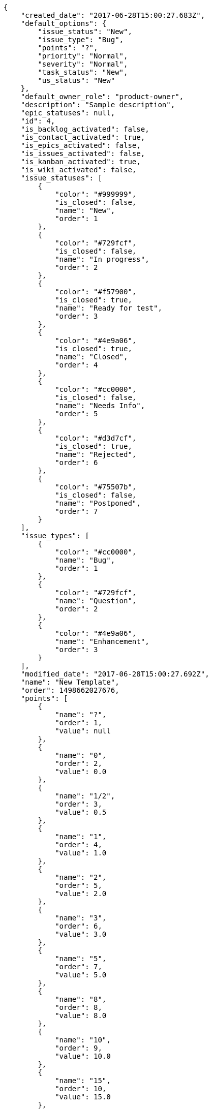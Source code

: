 [source,json]
----
{
    "created_date": "2017-06-28T15:00:27.683Z",
    "default_options": {
        "issue_status": "New",
        "issue_type": "Bug",
        "points": "?",
        "priority": "Normal",
        "severity": "Normal",
        "task_status": "New",
        "us_status": "New"
    },
    "default_owner_role": "product-owner",
    "description": "Sample description",
    "epic_statuses": null,
    "id": 4,
    "is_backlog_activated": false,
    "is_contact_activated": true,
    "is_epics_activated": false,
    "is_issues_activated": false,
    "is_kanban_activated": true,
    "is_wiki_activated": false,
    "issue_statuses": [
        {
            "color": "#999999",
            "is_closed": false,
            "name": "New",
            "order": 1
        },
        {
            "color": "#729fcf",
            "is_closed": false,
            "name": "In progress",
            "order": 2
        },
        {
            "color": "#f57900",
            "is_closed": true,
            "name": "Ready for test",
            "order": 3
        },
        {
            "color": "#4e9a06",
            "is_closed": true,
            "name": "Closed",
            "order": 4
        },
        {
            "color": "#cc0000",
            "is_closed": false,
            "name": "Needs Info",
            "order": 5
        },
        {
            "color": "#d3d7cf",
            "is_closed": true,
            "name": "Rejected",
            "order": 6
        },
        {
            "color": "#75507b",
            "is_closed": false,
            "name": "Postponed",
            "order": 7
        }
    ],
    "issue_types": [
        {
            "color": "#cc0000",
            "name": "Bug",
            "order": 1
        },
        {
            "color": "#729fcf",
            "name": "Question",
            "order": 2
        },
        {
            "color": "#4e9a06",
            "name": "Enhancement",
            "order": 3
        }
    ],
    "modified_date": "2017-06-28T15:00:27.692Z",
    "name": "New Template",
    "order": 1498662027676,
    "points": [
        {
            "name": "?",
            "order": 1,
            "value": null
        },
        {
            "name": "0",
            "order": 2,
            "value": 0.0
        },
        {
            "name": "1/2",
            "order": 3,
            "value": 0.5
        },
        {
            "name": "1",
            "order": 4,
            "value": 1.0
        },
        {
            "name": "2",
            "order": 5,
            "value": 2.0
        },
        {
            "name": "3",
            "order": 6,
            "value": 3.0
        },
        {
            "name": "5",
            "order": 7,
            "value": 5.0
        },
        {
            "name": "8",
            "order": 8,
            "value": 8.0
        },
        {
            "name": "10",
            "order": 9,
            "value": 10.0
        },
        {
            "name": "15",
            "order": 10,
            "value": 15.0
        },
        {
            "name": "20",
            "order": 11,
            "value": 20.0
        },
        {
            "name": "40",
            "order": 12,
            "value": 40.0
        }
    ],
    "priorities": [
        {
            "color": "#999999",
            "name": "Low",
            "order": 1
        },
        {
            "color": "#4e9a06",
            "name": "Normal",
            "order": 3
        },
        {
            "color": "#CC0000",
            "name": "High",
            "order": 5
        }
    ],
    "roles": [
        {
            "computable": true,
            "name": "UX",
            "order": 10,
            "permissions": [
                "add_issue",
                "modify_issue",
                "comment_issue",
                "delete_issue",
                "view_issues",
                "add_milestone",
                "modify_milestone",
                "delete_milestone",
                "view_milestones",
                "view_project",
                "add_task",
                "modify_task",
                "comment_task",
                "delete_task",
                "view_tasks",
                "add_us",
                "modify_us",
                "comment_us",
                "delete_us",
                "view_us",
                "add_wiki_page",
                "modify_wiki_page",
                "comment_wiki_page",
                "delete_wiki_page",
                "view_wiki_pages",
                "add_wiki_link",
                "delete_wiki_link",
                "view_wiki_links"
            ],
            "slug": "ux"
        },
        {
            "computable": true,
            "name": "Design",
            "order": 20,
            "permissions": [
                "add_issue",
                "modify_issue",
                "comment_issue",
                "delete_issue",
                "view_issues",
                "add_milestone",
                "modify_milestone",
                "delete_milestone",
                "view_milestones",
                "view_project",
                "add_task",
                "modify_task",
                "comment_task",
                "delete_task",
                "view_tasks",
                "add_us",
                "modify_us",
                "comment_us",
                "delete_us",
                "view_us",
                "add_wiki_page",
                "modify_wiki_page",
                "comment_wiki_page",
                "delete_wiki_page",
                "view_wiki_pages",
                "add_wiki_link",
                "delete_wiki_link",
                "view_wiki_links"
            ],
            "slug": "design"
        },
        {
            "computable": true,
            "name": "Front",
            "order": 30,
            "permissions": [
                "add_issue",
                "modify_issue",
                "comment_issue",
                "delete_issue",
                "view_issues",
                "add_milestone",
                "modify_milestone",
                "delete_milestone",
                "view_milestones",
                "view_project",
                "add_task",
                "modify_task",
                "comment_task",
                "delete_task",
                "view_tasks",
                "add_us",
                "modify_us",
                "comment_us",
                "delete_us",
                "view_us",
                "add_wiki_page",
                "modify_wiki_page",
                "comment_wiki_page",
                "delete_wiki_page",
                "view_wiki_pages",
                "add_wiki_link",
                "delete_wiki_link",
                "view_wiki_links"
            ],
            "slug": "front"
        },
        {
            "computable": true,
            "name": "Back",
            "order": 40,
            "permissions": [
                "add_issue",
                "modify_issue",
                "comment_issue",
                "delete_issue",
                "view_issues",
                "add_milestone",
                "modify_milestone",
                "delete_milestone",
                "view_milestones",
                "view_project",
                "add_task",
                "modify_task",
                "comment_task",
                "delete_task",
                "view_tasks",
                "add_us",
                "modify_us",
                "comment_us",
                "delete_us",
                "view_us",
                "add_wiki_page",
                "modify_wiki_page",
                "comment_wiki_page",
                "delete_wiki_page",
                "view_wiki_pages",
                "add_wiki_link",
                "delete_wiki_link",
                "view_wiki_links"
            ],
            "slug": "back"
        },
        {
            "computable": false,
            "name": "Product Owner",
            "order": 50,
            "permissions": [
                "add_issue",
                "modify_issue",
                "comment_issue",
                "delete_issue",
                "view_issues",
                "add_milestone",
                "modify_milestone",
                "delete_milestone",
                "view_milestones",
                "view_project",
                "add_task",
                "modify_task",
                "comment_task",
                "delete_task",
                "view_tasks",
                "add_us",
                "modify_us",
                "comment_us",
                "delete_us",
                "view_us",
                "add_wiki_page",
                "modify_wiki_page",
                "comment_wiki_page",
                "delete_wiki_page",
                "view_wiki_pages",
                "add_wiki_link",
                "delete_wiki_link",
                "view_wiki_links"
            ],
            "slug": "product-owner"
        },
        {
            "computable": false,
            "name": "Stakeholder",
            "order": 60,
            "permissions": [
                "add_issue",
                "modify_issue",
                "comment_issue",
                "delete_issue",
                "view_issues",
                "view_milestones",
                "view_project",
                "view_tasks",
                "view_us",
                "modify_wiki_page",
                "comment_wiki_page",
                "view_wiki_pages",
                "add_wiki_link",
                "delete_wiki_link",
                "view_wiki_links"
            ],
            "slug": "stakeholder"
        }
    ],
    "severities": [
        {
            "color": "#999999",
            "name": "Wishlist",
            "order": 1
        },
        {
            "color": "#729fcf",
            "name": "Minor",
            "order": 2
        },
        {
            "color": "#4e9a06",
            "name": "Normal",
            "order": 3
        },
        {
            "color": "#f57900",
            "name": "Important",
            "order": 4
        },
        {
            "color": "#CC0000",
            "name": "Critical",
            "order": 5
        }
    ],
    "slug": "new-template",
    "task_statuses": [
        {
            "color": "#999999",
            "is_closed": false,
            "name": "New",
            "order": 1
        },
        {
            "color": "#729fcf",
            "is_closed": false,
            "name": "In progress",
            "order": 2
        },
        {
            "color": "#f57900",
            "is_closed": true,
            "name": "Ready for test",
            "order": 3
        },
        {
            "color": "#4e9a06",
            "is_closed": true,
            "name": "Closed",
            "order": 4
        },
        {
            "color": "#cc0000",
            "is_closed": false,
            "name": "Needs Info",
            "order": 5
        }
    ],
    "us_statuses": [
        {
            "color": "#999999",
            "is_closed": false,
            "name": "New",
            "order": 1,
            "wip_limit": null
        },
        {
            "color": "#f57900",
            "is_closed": false,
            "name": "Ready",
            "order": 2,
            "wip_limit": null
        },
        {
            "color": "#729fcf",
            "is_closed": false,
            "name": "In progress",
            "order": 3,
            "wip_limit": null
        },
        {
            "color": "#4e9a06",
            "is_closed": false,
            "name": "Ready for test",
            "order": 4,
            "wip_limit": null
        },
        {
            "color": "#cc0000",
            "is_closed": true,
            "name": "Done",
            "order": 5,
            "wip_limit": null
        }
    ],
    "videoconferences": null,
    "videoconferences_extra_data": ""
}
----

